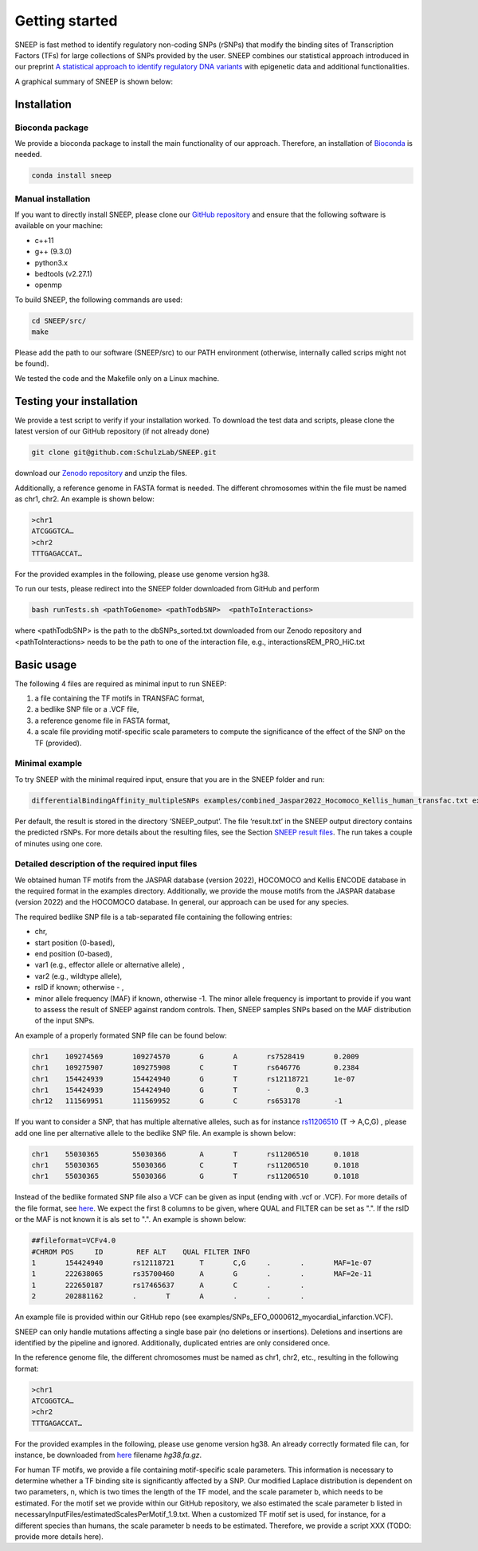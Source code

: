 ===============
Getting started
===============

SNEEP is fast method to identify regulatory non-coding SNPs (rSNPs) that modify the binding sites of Transcription Factors (TFs) for large collections of SNPs provided by the user. SNEEP combines our statistical approach introduced in our preprint `A statistical approach to identify regulatory DNA variants <https://www.biorxiv.org/content/10.1101/2023.01.31.526404v1>`_ with epigenetic data and additional functionalities.

A graphical summary of SNEEP is shown below:

.. image:: ../sneep_overview.png
  :alt: sneepOverview

Installation 
==============

Bioconda package
-----------------

We provide a bioconda package to install the main functionality of our approach. Therefore, an installation of `Bioconda <https://bioconda.github.io/>`_ is needed. 

.. code-block:: console

  conda install sneep


Manual installation
--------------------
If you want to directly install SNEEP, please clone our `GitHub repository <https://github.com/SchulzLab/SNEEP/>`_ and ensure that the following software is available on your machine: 

- c++11 
- g++ (9.3.0)
- python3.x
- bedtools (v2.27.1)
- openmp

To build SNEEP, the following commands are used: 

.. code-block:: console

  cd SNEEP/src/
  make


Please add the path to our software (SNEEP/src) to our PATH environment (otherwise, internally called scrips might not be found).

We tested the code and the Makefile only on a Linux machine. 

Testing your installation 
==========================

We provide a test script to verify if your installation worked. To download the test data and scripts, please clone the latest version of our GitHub repository (if not already done) 

.. code-block:: console

  git clone git@github.com:SchulzLab/SNEEP.git

download our `Zenodo repository <https://doi.org/10.5281/zenodo.4892591>`_ and unzip the files. 

Additionally, a reference genome in FASTA format is needed. The different chromosomes within the file must be named as chr1, chr2. An example is shown below:

.. code-block:: console

  >chr1
  ATCGGGTCA…
  >chr2
  TTTGAGACCAT…

For the provided examples in the following, please use genome version hg38.

To run our tests, please redirect into the SNEEP folder downloaded from GitHub and perform 

.. code-block:: console

  bash runTests.sh <pathToGenome> <pathTodbSNP>  <pathToInteractions>

where <pathTodbSNP> is the path to the dbSNPs_sorted.txt downloaded from our Zenodo repository and  <pathToInteractions> needs to be the path to one of the interaction file, e.g., interactionsREM_PRO_HiC.txt

Basic usage
============

The following 4 files are required as minimal input to run SNEEP:

1)	a file containing the TF motifs in TRANSFAC format, 
2)	a bedlike SNP file or a .VCF file,
3)	a reference genome file in FASTA format,
4) a scale file providing motif-specific scale parameters to compute the significance of the effect of the SNP on the TF (provided).

Minimal example
---------------

To try SNEEP with the minimal required input, ensure that you are in the SNEEP folder and run: 

.. code-block:: console

  differentialBindingAffinity_multipleSNPs examples/combined_Jaspar2022_Hocomoco_Kellis_human_transfac.txt examples/SNPs_EFO_0000612_myocardial_infarction.bed  <path-to-genome-file> necessaryInputFiles/estimatedScalesPerMotif_1.9.txt 

Per default, the result is stored in the directory ‘SNEEP_output’. The file ‘result.txt’ in the SNEEP output directory contains the predicted rSNPs. For more details about the resulting files, see the Section `SNEEP result files <https://sneep.readthedocs.io/en/latest/results.html>`_. The run takes a couple of minutes using one core. 

Detailed description of the required input files
----------------------------------------------------

We obtained human TF motifs from the JASPAR database (version 2022), HOCOMOCO and  Kellis ENCODE database in the required format in the examples directory. Additionally, we provide the mouse motifs from the JASPAR database (version 2022) and the HOCOMOCO database. In general, our approach can be used for any species.

The required bedlike SNP file is a tab-separated file containing the following entries: 

-	chr,
-	start position (0-based),
-	end position (0-based),
-	var1 (e.g., effector allele or alternative allele) ,
-	var2 (e.g., wildtype allele),
-	rsID if known; otherwise - ,
-	minor allele frequency (MAF) if known, otherwise -1. The minor allele frequency is important to provide if you want to assess the result of SNEEP against random controls. Then, SNEEP samples SNPs based on the MAF distribution of the input SNPs. 

An example of a properly formated SNP file can be found below: 

.. code-block:: console

  chr1    109274569       109274570       G       A       rs7528419       0.2009
  chr1    109275907       109275908       C       T       rs646776        0.2384
  chr1    154424939       154424940       G       T       rs12118721      1e-07
  chr1    154424939       154424940       G       T       -      0.3
  chr12   111569951       111569952       G       C       rs653178        -1


If you want to consider a SNP, that has multiple alternative alleles, such as for instance `rs11206510 <https://www.ncbi.nlm.nih.gov/snp/rs11206510>`_ (T -> A,C,G) , please add one line per alternative allele to the bedlike SNP file. An example is shown below: 

.. code-block:: console

  chr1    55030365        55030366        A       T       rs11206510      0.1018
  chr1    55030365        55030366        C       T       rs11206510      0.1018
  chr1    55030365        55030366        G       T       rs11206510      0.1018

Instead of the bedlike formated SNP file also a VCF can be given as input (ending with .vcf or .VCF). For more details of the file format, see `here <https://www.internationalgenome.org/wiki/Analysis/Variant%20Call%20Format/vcf-variant-call-format-version-40/>`_. We expect the first 8 columns to be given, where QUAL and FILTER can be set as ".". If the rsID or the MAF is not known it is als set to ".". An example is shown below: 

.. code-block:: console

  ##fileformat=VCFv4.0
  #CHROM POS     ID        REF ALT    QUAL FILTER INFO
  1       154424940       rs12118721      T       C,G     .       .       MAF=1e-07
  1       222638065       rs35700460      A       G       .       .       MAF=2e-11
  1       222650187       rs17465637      A       C       .       .       
  2       202881162       .       T       A       .       .       .

An example file is provided within our GitHub repo (see examples/SNPs_EFO_0000612_myocardial_infarction.VCF).

SNEEP can only handle mutations affecting a single base pair (no deletions or insertions). Deletions and insertions are identified by the pipeline and ignored. Additionally, duplicated entries are only considered once.

In the reference genome file, the different chromosomes must be named as chr1, chr2, etc., resulting in the following format: 

.. code-block:: console

  >chr1
  ATCGGGTCA…
  >chr2
  TTTGAGACCAT…

For the provided examples in the following, please use genome version hg38. An already correctly formated file can, for instance, be downloaded from `here <https://hgdownload.soe.ucsc.edu/goldenPath/hg38/bigZips/>`_ filename *hg38.fa.gz*.

For human TF motifs, we provide a file containing motif-specific scale parameters. This information is necessary to determine whether a TF binding site is significantly affected by a SNP. Our modified Laplace distribution is dependent on two parameters, n, which is two times the length of the TF model, and the scale parameter b, which needs to be estimated. For the motif set we provide within our GitHub repository, we also estimated the scale parameter b listed in necessaryInputFiles/estimatedScalesPerMotif_1.9.txt. When a customized TF motif set is used, for instance, for a different species than humans, the scale parameter b needs to be estimated. Therefore, we provide a script XXX (TODO: provide more details here).
